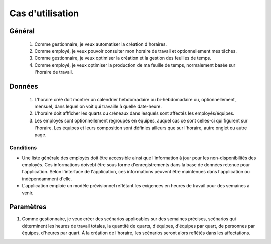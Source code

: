 Cas d'utilisation
=================

Général
-------
    #. Comme gestionnaire, je veux automatiser la création d'horaires.
    #. Comme employé, je veux pouvoir consulter mon horaire de travail et optionnellement mes tâches.
    #. Comme gestionnaire, je veux optimiser la création et la gestion des feuilles de temps.
    #. Comme employé, je veux optimiser la production de ma feuille de temps, normalement basée sur l'horaire de travail.

Données
-------
    #. L'horaire créé doit montrer un calendrier hebdomadaire ou bi-hebdomadaire ou, optionnellement, mensuel, dans lequel on voit qui travaille à quelle date-heure.
    #. L'horaire doit affficher les quarts ou créneaux dans lesquels sont affectés les employés/équipes.
    #. Les employés sont optionnellement regroupés en équipes, auquel cas ce sont celles-ci qui figurent sur l'horaire. Les équipes et leurs composition sont définies ailleurs que sur l'horaire, autre onglet ou autre page.

Conditions
++++++++++
* Une liste générale des employés doit être accessible ainsi que l'information à jour pour les non-disponibilités des employés. Ces informations doivebt être sous forme d'enregistrements dans la base de données retenue pour l'application. Selon l'interface de l'application, ces informations peuvent être maintenues dans l'application ou indépendamment d'elle.
* L'application emploie un modèle prévisionnel reflétant les exigences en heures de travail pour des semaines à venir.

Paramètres
----------
#. Comme gestionnaire, je veux créer des scénarios applicables sur des semaines précises, scénarios qui déterminent les heures de travail totales, la quantité de quarts, d'équipes, d'équipes par quart, de personnes par équipes, d'heures par quart. À la création de l'horaire, les scénarios seront alors reflétés dans les affectations.


